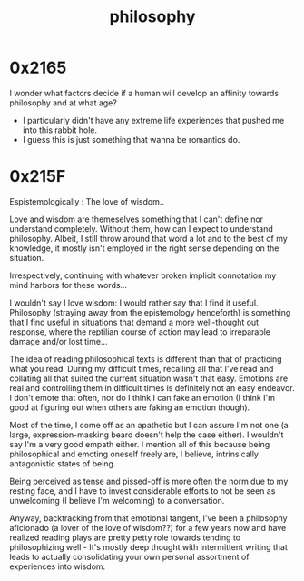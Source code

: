 :PROPERTIES:
:ID:       20230809T042334.724258
:END:
#+title: philosophy
#+filetags: :root:

* 0x2165
I wonder what factors decide if a human will develop an affinity towards philosophy and at what age?
 - I particularly didn't have any extreme life experiences that pushed me into this rabbit hole.
 - I guess this is just something that wanna be romantics do.
* 0x215F
Espistemologically : The love of wisdom..  

Love and wisdom are themeselves something that I can't define nor understand completely.
Without them, how can I expect to understand philosophy. Albeit, I still throw around that word a lot and to the best of my knowledge, it mostly isn't employed in the right sense depending on the situation.

Irrespectively, continuing with whatever broken implicit connotation my mind harbors for these words...

I wouldn't say I love wisdom: I would rather say that I find it useful. Philosophy (straying away from the epistemology henceforth) is something that I find useful in situations that demand a more well-thought out response, where the reptilian course of action may lead to irreparable damage and/or lost time...  

The idea of reading philosophical texts is different than that of practicing what you read. During my difficult times, recalling all that I've read and collating all that suited the current situation wasn't that easy. Emotions are real and controlling them in difficult times is definitely not an easy endeavor. I don't emote that often, nor do I think I can fake an emotion (I think I'm good at figuring out when others are faking an emotion though).

Most of the time, I come off as an apathetic but I can assure I'm not one (a large, expression-masking beard doesn't help the case either). I wouldn't say I'm a very good empath either. I mention all of this because being philosophical and emoting oneself freely are, I believe, intrinsically antagonistic states of being.

Being perceived as tense and pissed-off is more often the norm due to my resting face, and I have to invest considerable efforts to not be seen as unwelcoming (I believe I'm welcoming) to a conversation. 

Anyway, backtracking from that emotional tangent, I've been a philosophy aficionado (a lover of the love of wisdom??) for a few years now and have realized reading plays are pretty petty role towards tending to philosophizing well - It's mostly deep thought with intermittent writing that leads to actually consolidating your own personal assortment of experiences into wisdom.
